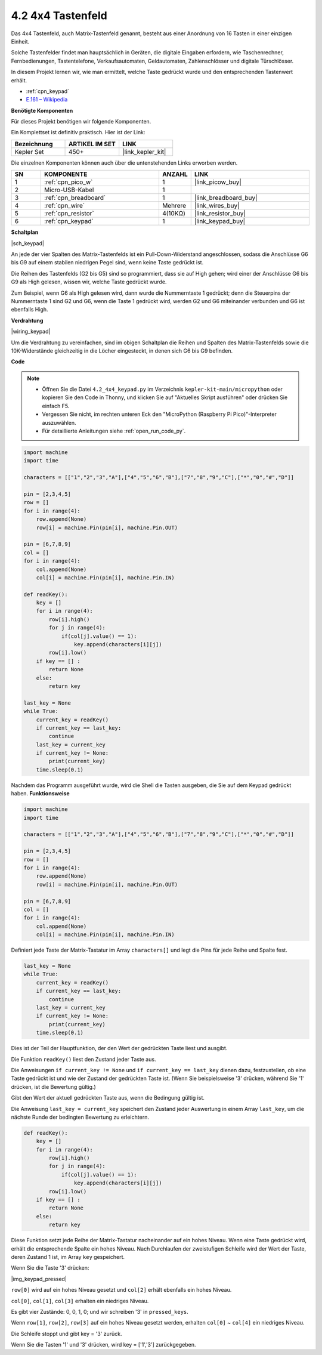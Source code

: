 .. _py_keypad:

4.2 4x4 Tastenfeld
========================

Das 4x4 Tastenfeld, auch Matrix-Tastenfeld genannt, besteht aus einer Anordnung von 16 Tasten in einer einzigen Einheit.

Solche Tastenfelder findet man hauptsächlich in Geräten, die digitale Eingaben erfordern, wie Taschenrechner, Fernbedienungen, Tastentelefone, Verkaufsautomaten, Geldautomaten, Zahlenschlösser und digitale Türschlösser.

In diesem Projekt lernen wir, wie man ermittelt, welche Taste gedrückt wurde und den entsprechenden Tastenwert erhält.

* :ref:`cpn_keypad`
* `E.161 – Wikipedia <https://de.wikipedia.org/wiki/E.161>`_

**Benötigte Komponenten**

Für dieses Projekt benötigen wir folgende Komponenten.

Ein Komplettset ist definitiv praktisch. Hier ist der Link:

.. list-table::
    :widths: 20 20 20
    :header-rows: 1

    *   - Bezeichnung	
        - ARTIKEL IM SET
        - LINK
    *   - Kepler Set	
        - 450+
        - |link_kepler_kit|

Die einzelnen Komponenten können auch über die untenstehenden Links erworben werden.

.. list-table::
    :widths: 5 20 5 20
    :header-rows: 1

    *   - SN
        - KOMPONENTE
        - ANZAHL
        - LINK

    *   - 1
        - :ref:`cpn_pico_w`
        - 1
        - |link_picow_buy|
    *   - 2
        - Micro-USB-Kabel
        - 1
        - 
    *   - 3
        - :ref:`cpn_breadboard`
        - 1
        - |link_breadboard_buy|
    *   - 4
        - :ref:`cpn_wire`
        - Mehrere
        - |link_wires_buy|
    *   - 5
        - :ref:`cpn_resistor`
        - 4(10KΩ)
        - |link_resistor_buy|
    *   - 6
        - :ref:`cpn_keypad`
        - 1
        - |link_keypad_buy|

**Schaltplan**

|sch_keypad|

An jede der vier Spalten des Matrix-Tastenfelds ist ein Pull-Down-Widerstand angeschlossen, sodass die Anschlüsse G6 bis G9 auf einem stabilen niedrigen Pegel sind, wenn keine Taste gedrückt ist.

Die Reihen des Tastenfelds (G2 bis G5) sind so programmiert, dass sie auf High gehen; wird einer der Anschlüsse G6 bis G9 als High gelesen, wissen wir, welche Taste gedrückt wurde.

Zum Beispiel, wenn G6 als High gelesen wird, dann wurde die Nummerntaste 1 gedrückt; denn die Steuerpins der Nummerntaste 1 sind G2 und G6, wenn die Taste 1 gedrückt wird, werden G2 und G6 miteinander verbunden und G6 ist ebenfalls High.

**Verdrahtung**

|wiring_keypad|

Um die Verdrahtung zu vereinfachen, sind im obigen Schaltplan die Reihen und Spalten des Matrix-Tastenfelds sowie die 10K-Widerstände gleichzeitig in die Löcher eingesteckt, in denen sich G6 bis G9 befinden.

**Code**

.. note::

    * Öffnen Sie die Datei ``4.2_4x4_keypad.py`` im Verzeichnis ``kepler-kit-main/micropython`` oder kopieren Sie den Code in Thonny, und klicken Sie auf "Aktuelles Skript ausführen" oder drücken Sie einfach F5.

    * Vergessen Sie nicht, im rechten unteren Eck den "MicroPython (Raspberry Pi Pico)"-Interpreter auszuwählen.

    * Für detaillierte Anleitungen siehe :ref:`open_run_code_py`.

.. code-block:: python

    import machine
    import time

    characters = [["1","2","3","A"],["4","5","6","B"],["7","8","9","C"],["*","0","#","D"]]

    pin = [2,3,4,5]
    row = []
    for i in range(4):
        row.append(None)
        row[i] = machine.Pin(pin[i], machine.Pin.OUT)

    pin = [6,7,8,9]
    col = []
    for i in range(4):
        col.append(None)
        col[i] = machine.Pin(pin[i], machine.Pin.IN)

    def readKey():
        key = []
        for i in range(4):
            row[i].high()
            for j in range(4):
                if(col[j].value() == 1):
                    key.append(characters[i][j])
            row[i].low()
        if key == [] :
            return None
        else:
            return key

    last_key = None
    while True:
        current_key = readKey()
        if current_key == last_key:
            continue
        last_key = current_key
        if current_key != None:
            print(current_key)
        time.sleep(0.1)

Nachdem das Programm ausgeführt wurde, wird die Shell die Tasten ausgeben, die Sie auf dem Keypad gedrückt haben.
**Funktionsweise**

.. code-block:: python

    import machine
    import time

    characters = [["1","2","3","A"],["4","5","6","B"],["7","8","9","C"],["*","0","#","D"]]

    pin = [2,3,4,5]
    row = []
    for i in range(4):
        row.append(None)
        row[i] = machine.Pin(pin[i], machine.Pin.OUT)

    pin = [6,7,8,9]
    col = []
    for i in range(4):
        col.append(None)
        col[i] = machine.Pin(pin[i], machine.Pin.IN)

Definiert jede Taste der Matrix-Tastatur im Array ``characters[]`` und legt die Pins für jede Reihe und Spalte fest.

.. code-block:: python

    last_key = None
    while True:
        current_key = readKey()
        if current_key == last_key:
            continue
        last_key = current_key
        if current_key != None:
            print(current_key)
        time.sleep(0.1)

Dies ist der Teil der Hauptfunktion, der den Wert der gedrückten Taste liest und ausgibt.

Die Funktion ``readKey()`` liest den Zustand jeder Taste aus.

Die Anweisungen ``if current_key != None`` und ``if current_key == last_key`` 
dienen dazu, festzustellen, ob eine Taste gedrückt ist und wie der Zustand der gedrückten Taste ist.
(Wenn Sie beispielsweise '3' drücken, während Sie '1' drücken, ist die Bewertung gültig.)

Gibt den Wert der aktuell gedrückten Taste aus, wenn die Bedingung gültig ist.

Die Anweisung ``last_key = current_key`` speichert den Zustand jeder Auswertung 
in einem Array ``last_key``, um die nächste Runde der bedingten Bewertung zu erleichtern.

.. code-block:: python

    def readKey():
        key = []
        for i in range(4):
            row[i].high()
            for j in range(4):
                if(col[j].value() == 1):
                    key.append(characters[i][j])
            row[i].low()
        if key == [] :
            return None
        else:
            return key

Diese Funktion setzt jede Reihe der Matrix-Tastatur nacheinander auf ein hohes Niveau. Wenn eine Taste gedrückt wird, 
erhält die entsprechende Spalte ein hohes Niveau. 
Nach Durchlaufen der zweistufigen Schleife wird der Wert der Taste, deren Zustand 1 ist, im Array ``key`` gespeichert.

Wenn Sie die Taste '3' drücken:

|img_keypad_pressed|

``row[0]`` wird auf ein hohes Niveau gesetzt und ``col[2]`` erhält ebenfalls ein hohes Niveau.

``col[0]``, ``col[1]``, ``col[3]`` erhalten ein niedriges Niveau.

Es gibt vier Zustände: 0, 0, 1, 0; und wir schreiben '3' in ``pressed_keys``.

Wenn ``row[1]``, ``row[2]``, ``row[3]`` auf ein hohes Niveau gesetzt werden,
erhalten ``col[0]`` ~ ``col[4]`` ein niedriges Niveau.

Die Schleife stoppt und gibt key = '3' zurück.

Wenn Sie die Tasten '1' und '3' drücken, wird key = ['1','3'] zurückgegeben.
